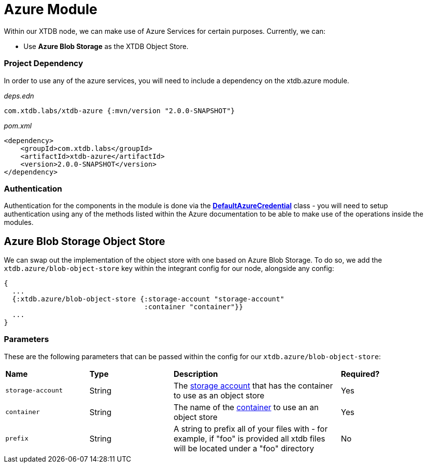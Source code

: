 # Azure Module

Within our XTDB node, we can make use of Azure Services for certain purposes. Currently, we can:

* Use *Azure Blob Storage* as the XTDB Object Store.

### Project Dependency 

In order to use any of the azure services, you will need to include a dependency on the xtdb.azure module.

_deps.edn_
```
com.xtdb.labs/xtdb-azure {:mvn/version "2.0.0-SNAPSHOT"}
```

_pom.xml_
```
<dependency>
    <groupId>com.xtdb.labs</groupId>
    <artifactId>xtdb-azure</artifactId>
    <version>2.0.0-SNAPSHOT</version>
</dependency>
```

### Authentication

Authentication for the components in the module is done via the https://learn.microsoft.com/en-us/java/api/com.azure.identity.defaultazurecredential?view=azure-java-stable[*DefaultAzureCredential*] class - you will need to setup authentication using any of the methods listed within the Azure documentation to be able to make use of the operations inside the modules.

## Azure Blob Storage Object Store

We can swap out the implementation of the object store with one based on Azure Blob Storage. To do so, we add the `xtdb.azure/blob-object-store` key within the integrant config for our node, alongside any config:
```clojure
{
  ...
  {:xtdb.azure/blob-object-store {:storage-account "storage-account"
                                  :container "container"}}
  ...
}
```

### Parameters

These are the following parameters that can be passed within the config for our `xtdb.azure/blob-object-store`:
[cols="1,1,2,1"]
|===
| *Name* | *Type* | *Description* | *Required?*
| `storage-account`
| String
| The https://learn.microsoft.com/en-us/azure/storage/common/storage-account-overview[storage account] that has the container to use as an object store
| Yes

| `container`
| String 
| The name of the https://learn.microsoft.com/en-us/azure/storage/blobs/storage-blobs-introduction#containers[container] to use an an object store
| Yes

|`prefix`
| String 
| A string to prefix all of your files with - for example, if "foo" is provided all xtdb files will be located under a "foo" directory
| No
|=== 
